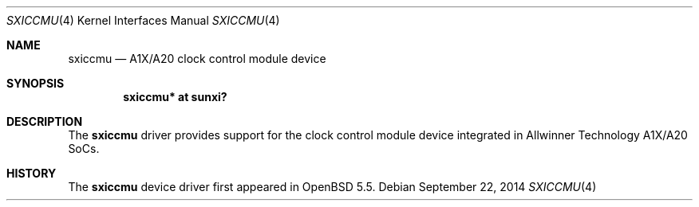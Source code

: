 .\"	$OpenBSD: sxiccmu.4,v 1.1 2014/09/22 14:02:38 rapha Exp $
.\"
.\" Copyright (c) 2014 Raphael Graf <rapha@openbsd.org>
.\"
.\" Permission to use, copy, modify, and distribute this software for any
.\" purpose with or without fee is hereby granted, provided that the above
.\" copyright notice and this permission notice appear in all copies.
.\"
.\" THE SOFTWARE IS PROVIDED "AS IS" AND THE AUTHOR DISCLAIMS ALL WARRANTIES
.\" WITH REGARD TO THIS SOFTWARE INCLUDING ALL IMPLIED WARRANTIES OF
.\" MERCHANTABILITY AND FITNESS. IN NO EVENT SHALL THE AUTHOR BE LIABLE FOR
.\" ANY SPECIAL, DIRECT, INDIRECT, OR CONSEQUENTIAL DAMAGES OR ANY DAMAGES
.\" WHATSOEVER RESULTING FROM LOSS OF USE, DATA OR PROFITS, WHETHER IN AN
.\" ACTION OF CONTRACT, NEGLIGENCE OR OTHER TORTIOUS ACTION, ARISING OUT OF
.\" OR IN CONNECTION WITH THE USE OR PERFORMANCE OF THIS SOFTWARE.
.\"
.Dd $Mdocdate: September 22 2014 $
.Dt SXICCMU 4 armv7
.Os
.Sh NAME
.Nm sxiccmu
.Nd A1X/A20 clock control module device
.Sh SYNOPSIS
.Cd "sxiccmu* at sunxi?"
.Sh DESCRIPTION
The
.Nm
driver provides support for the clock control module device integrated in
Allwinner Technology A1X/A20 SoCs.
.Sh HISTORY
The
.Nm
device driver first appeared in
.Ox 5.5 .

